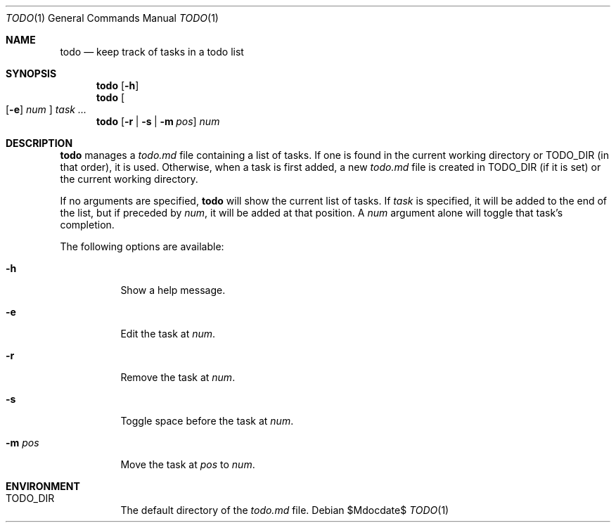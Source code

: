 .Dd $Mdocdate$
.Dt TODO 1
.Os
.Sh NAME
.Nm todo
.Nd keep track of tasks in a todo list
.Sh SYNOPSIS
.\" View/help
.Nm
.Op Fl h
.\" Add/edit
.Nm
.Oo
.Op Fl e
.Ar num
.Oc
.Ar task ...
.\" Mark/remove/space/move
.Nm
.Op Fl r | s | m Ar pos
.Ar num
.Sh DESCRIPTION
.Nm
manages a
.Pa todo.md
file containing a list of tasks. If one is found in the current working
directory or
.Ev TODO_DIR
(in that order), it is used. Otherwise, when a task is first added, a new
.Pa todo.md
file is created in
.Ev TODO_DIR
(if it is set) or the current working directory.
.Pp
If no arguments are specified,
.Nm
will show the current list of tasks. If
.Ar task
is specified, it will be added to the end of the list, but if preceded by
.Ar num ,
it will be added at that position. A
.Ar num
argument alone will toggle that task's completion.
.Pp
The following options are available:
.Bl -tag
.\" Help
.It Fl h
Show a help message.
.\" Edit
.It Fl e
Edit the task at
.Ar num .
.\" Remove
.It Fl r
Remove the task at
.Ar num .
.\" Space
.It Fl s
Toggle space before the task at
.Ar num .
.\" Move
.It Fl m Ar pos
Move the task at
.Ar pos
to
.Ar num .
.El
.Sh ENVIRONMENT
.Bl -tag
.It Ev TODO_DIR
The default directory of the
.Pa todo.md
file.
.El

